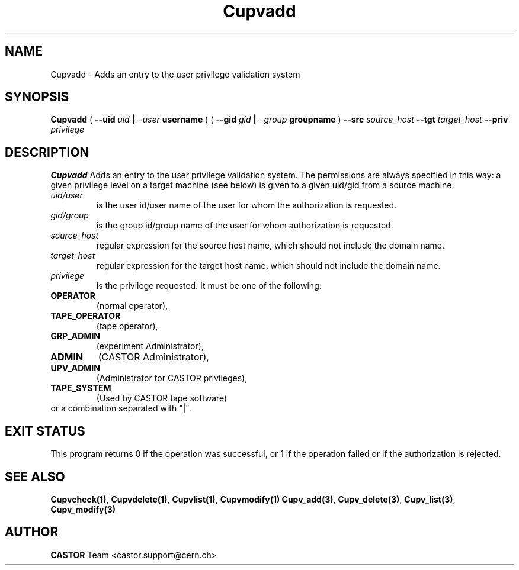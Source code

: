 .\" @(#)$RCSfile: Cupvadd.man,v $ $Revision: 1.5 $ $Date: 2007/08/08 16:09:01 $ CERN IT-DS/HSM Ben Couturier
.\" Copyright (C) 2002 by CERN/IT/DS/HSM
.\" All rights reserved
.\" 
.TH "Cupvadd" "1" "$Date: 2007/08/08 16:09:01 $" "CASTOR" "UPV Administrator commands"
.SH "NAME"
Cupvadd \- Adds an entry to the user privilege validation system
.SH "SYNOPSIS"
.B Cupvadd
(
.BI \-\-uid " uid " | \-\-user " username"
) (
.BI \-\-gid " gid " | \-\-group " groupname"
)
.BI \-\-src " source_host"
.BI \-\-tgt " target_host"
.BI \-\-priv " privilege"

.SH "DESCRIPTION"
.B Cupvadd
Adds an entry to the user privilege validation system. The permissions are always specified in this way: a given privilege level on a target machine (see below) is given  to a given uid/gid from a source machine.
.TP 
.I uid/user
is the user id/user name of the user for whom the authorization is requested.
.TP 
.I gid/group
is the group id/group name of the user for whom authorization is requested.
.TP 
.I source_host
regular expression for the source host name, which should not include the domain name.
.TP 
.I target_host
regular expression for the target host name, which should not include the domain name.
.TP 
.I privilege
is the privilege requested. It must be one of the following:
.IP 
.TP
.BR OPERATOR 
(normal operator), 
.TP
.BR TAPE_OPERATOR 
(tape operator), 
.TP
.BR GRP_ADMIN 
(experiment Administrator), 
.TP
.BR ADMIN 
(CASTOR Administrator), 
.TP
.BR UPV_ADMIN 
(Administrator for CASTOR privileges), 
.TP
.BR TAPE_SYSTEM 
(Used by CASTOR tape software)
.TP
or a combination separated with "|".
.SH "EXIT STATUS"
This program returns 0 if the operation was successful, or 1 if the operation
failed or if the authorization is rejected. 
.SH "SEE ALSO"
.BR Cupvcheck(1) ,
.BR Cupvdelete(1) ,
.BR Cupvlist(1) ,
.BR Cupvmodify(1)
.BR Cupv_add(3) ,
.BR Cupv_delete(3) ,
.BR Cupv_list(3) ,
.B Cupv_modify(3)
.SH "AUTHOR"
\fBCASTOR\fP Team <castor.support@cern.ch>
